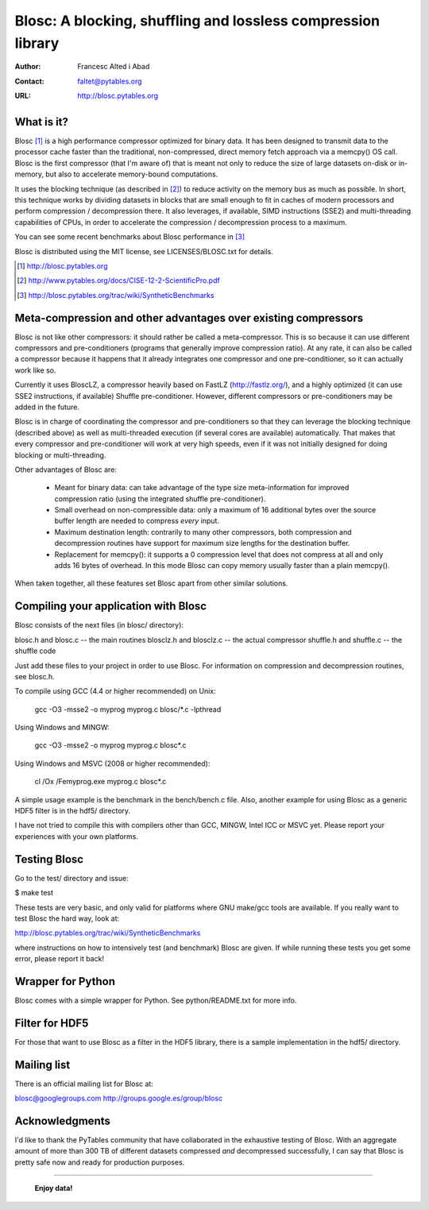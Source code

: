 ===============================================================
 Blosc: A blocking, shuffling and lossless compression library
===============================================================

:Author: Francesc Alted i Abad
:Contact: faltet@pytables.org
:URL: http://blosc.pytables.org

What is it?
===========

Blosc [1]_ is a high performance compressor optimized for binary data.
It has been designed to transmit data to the processor cache faster
than the traditional, non-compressed, direct memory fetch approach via
a memcpy() OS call.  Blosc is the first compressor (that I'm aware of)
that is meant not only to reduce the size of large datasets on-disk or
in-memory, but also to accelerate memory-bound computations.

It uses the blocking technique (as described in [2]_) to reduce
activity on the memory bus as much as possible.  In short, this
technique works by dividing datasets in blocks that are small enough
to fit in caches of modern processors and perform compression /
decompression there.  It also leverages, if available, SIMD
instructions (SSE2) and multi-threading capabilities of CPUs, in order
to accelerate the compression / decompression process to a maximum.

You can see some recent benchmarks about Blosc performance in [3]_

Blosc is distributed using the MIT license, see LICENSES/BLOSC.txt for
details.

.. [1] http://blosc.pytables.org
.. [2] http://www.pytables.org/docs/CISE-12-2-ScientificPro.pdf
.. [3] http://blosc.pytables.org/trac/wiki/SyntheticBenchmarks

Meta-compression and other advantages over existing compressors
===============================================================

Blosc is not like other compressors: it should rather be called a
meta-compressor.  This is so because it can use different compressors
and pre-conditioners (programs that generally improve compression
ratio).  At any rate, it can also be called a compressor because it
happens that it already integrates one compressor and one
pre-conditioner, so it can actually work like so.

Currently it uses BloscLZ, a compressor heavily based on FastLZ
(http://fastlz.org/), and a highly optimized (it can use SSE2
instructions, if available) Shuffle pre-conditioner. However,
different compressors or pre-conditioners may be added in the future.

Blosc is in charge of coordinating the compressor and pre-conditioners
so that they can leverage the blocking technique (described above) as
well as multi-threaded execution (if several cores are available)
automatically. That makes that every compressor and pre-conditioner
will work at very high speeds, even if it was not initially designed
for doing blocking or multi-threading.

Other advantages of Blosc are:

    * Meant for binary data: can take advantage of the type size
      meta-information for improved compression ratio (using the
      integrated shuffle pre-conditioner).

    * Small overhead on non-compressible data: only a maximum of 16
      additional bytes over the source buffer length are needed to
      compress *every* input.

    * Maximum destination length: contrarily to many other
      compressors, both compression and decompression routines have
      support for maximum size lengths for the destination buffer.

    * Replacement for memcpy(): it supports a 0 compression level that
      does not compress at all and only adds 16 bytes of overhead. In
      this mode Blosc can copy memory usually faster than a plain
      memcpy().

When taken together, all these features set Blosc apart from other
similar solutions.

Compiling your application with Blosc
=====================================

Blosc consists of the next files (in blosc/ directory):

blosc.h and blosc.c      -- the main routines
blosclz.h and blosclz.c  -- the actual compressor
shuffle.h and shuffle.c  -- the shuffle code

Just add these files to your project in order to use Blosc.  For
information on compression and decompression routines, see blosc.h.

To compile using GCC (4.4 or higher recommended) on Unix:

  gcc -O3 -msse2 -o myprog myprog.c blosc/*.c -lpthread

Using Windows and MINGW:

  gcc -O3 -msse2 -o myprog myprog.c blosc\*.c

Using Windows and MSVC (2008 or higher recommended):

  cl /Ox /Femyprog.exe myprog.c blosc\*.c

A simple usage example is the benchmark in the bench/bench.c file.
Also, another example for using Blosc as a generic HDF5 filter is in
the hdf5/ directory.

I have not tried to compile this with compilers other than GCC, MINGW,
Intel ICC or MSVC yet. Please report your experiences with your own
platforms.

Testing Blosc
=============

Go to the test/ directory and issue:

$ make test

These tests are very basic, and only valid for platforms where GNU
make/gcc tools are available.  If you really want to test Blosc the
hard way, look at:

http://blosc.pytables.org/trac/wiki/SyntheticBenchmarks

where instructions on how to intensively test (and benchmark) Blosc
are given.  If while running these tests you get some error, please
report it back!

Wrapper for Python
==================

Blosc comes with a simple wrapper for Python.  See python/README.txt
for more info.

Filter for HDF5
===============

For those that want to use Blosc as a filter in the HDF5 library,
there is a sample implementation in the hdf5/ directory.

Mailing list
============

There is an official mailing list for Blosc at:

blosc@googlegroups.com
http://groups.google.es/group/blosc

Acknowledgments
===============

I'd like to thank the PyTables community that have collaborated in the
exhaustive testing of Blosc.  With an aggregate amount of more than
300 TB of different datasets compressed *and* decompressed
successfully, I can say that Blosc is pretty safe now and ready for
production purposes.


----

  **Enjoy data!**
